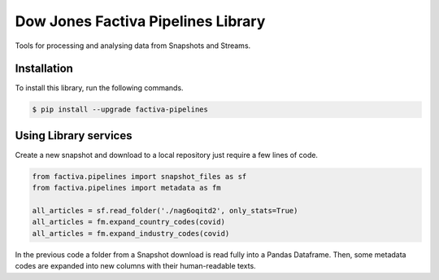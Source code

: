 Dow Jones Factiva Pipelines Library
###################################

Tools for processing and analysing data from Snapshots and Streams.

Installation
============
To install this library, run the following commands.

.. code-block::

    $ pip install --upgrade factiva-pipelines

Using Library services
======================
Create a new snapshot and download to a local repository just require a few lines of code.

.. code-block:: python

    from factiva.pipelines import snapshot_files as sf
    from factiva.pipelines import metadata as fm

    all_articles = sf.read_folder('./nag6oqitd2', only_stats=True)
    all_articles = fm.expand_country_codes(covid)
    all_articles = fm.expand_industry_codes(covid)

In the previous code a folder from a Snapshot download is read fully into a Pandas Dataframe. Then, some metadata codes are expanded into new columns with their human-readable texts.
